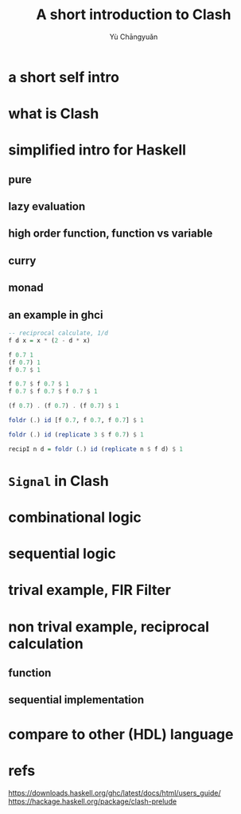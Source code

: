 #+title: A short introduction to Clash
#+author: Yù Chāngyuǎn

# use large font, run below command with C-x C-e
# (set-frame-font "Ubuntu Mono-48")

* a short self intro
* what is Clash
* simplified intro for Haskell
** pure
** lazy evaluation
** high order function, function vs variable
** curry
** monad
** an example in ghci
#+begin_src haskell
  -- reciprocal calculate, 1/d
  f d x = x * (2 - d * x)

  f 0.7 1
  (f 0.7) 1
  f 0.7 $ 1

  f 0.7 $ f 0.7 $ 1
  f 0.7 $ f 0.7 $ f 0.7 $ 1

  (f 0.7) . (f 0.7) . (f 0.7) $ 1

  foldr (.) id [f 0.7, f 0.7, f 0.7] $ 1

  foldr (.) id (replicate 3 $ f 0.7) $ 1

  recipI n d = foldr (.) id (replicate n $ f d) $ 1
#+end_src
* ~Signal~ in Clash
* combinational logic
* sequential logic
* trival example, FIR Filter
* non trival example, reciprocal calculation
** function
** sequential implementation
* compare to other (HDL) language
* refs
https://downloads.haskell.org/ghc/latest/docs/html/users_guide/
https://hackage.haskell.org/package/clash-prelude

